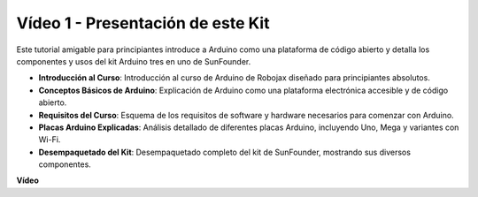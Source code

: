 Vídeo 1 - Presentación de este Kit
=====================================

Este tutorial amigable para principiantes introduce a Arduino como una plataforma de código abierto y detalla los componentes y usos del kit Arduino tres en uno de SunFounder.

* **Introducción al Curso**: Introducción al curso de Arduino de Robojax diseñado para principiantes absolutos.
* **Conceptos Básicos de Arduino**: Explicación de Arduino como una plataforma electrónica accesible y de código abierto.
* **Requisitos del Curso**: Esquema de los requisitos de software y hardware necesarios para comenzar con Arduino.
* **Placas Arduino Explicadas**: Análisis detallado de diferentes placas Arduino, incluyendo Uno, Mega y variantes con Wi-Fi.
* **Desempaquetado del Kit**: Desempaquetado completo del kit de SunFounder, mostrando sus diversos componentes.

**Vídeo**

.. raw:: html

    <iframe width="600" height="400" src="https://www.youtube.com/embed/Y97gYFtaIuQ?si=SaZrhORtOL704wUM" title="YouTube video player" frameborder="0" allow="accelerometer; autoplay; clipboard-write; encrypted-media; gyroscope; picture-in-picture; web-share" allowfullscreen></iframe>

    <br/><br/>

